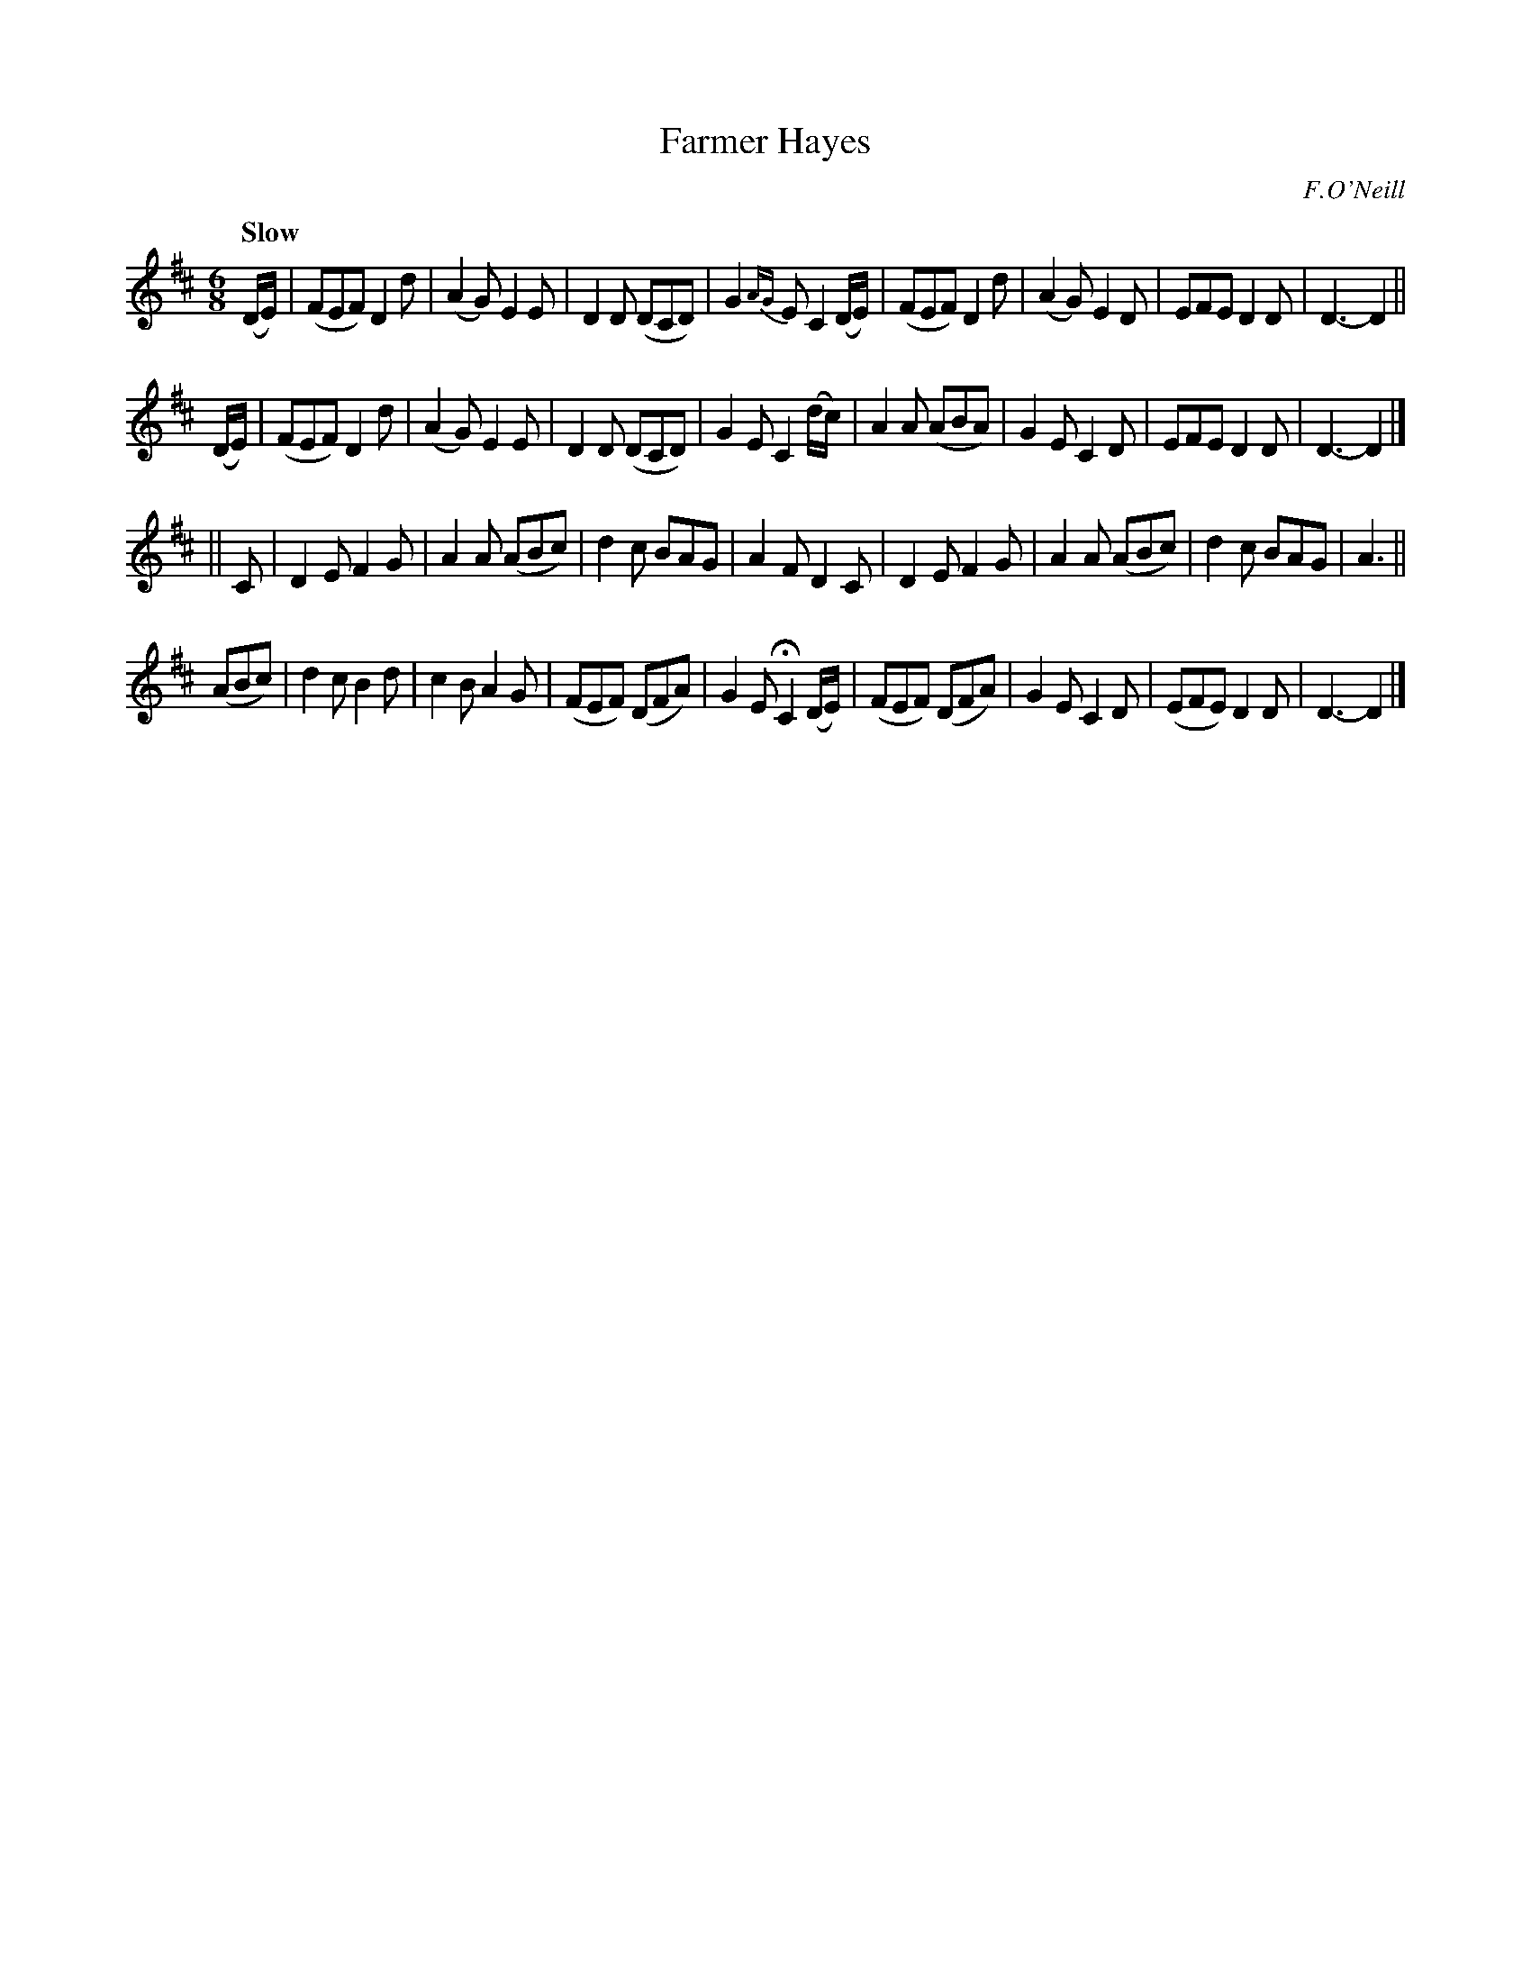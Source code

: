 X: 63
T: Farmer Hayes
R: air, waltz, jig
%S: s:4 b:32(8+8+8+8)
B: O'Neill's 1850 #63
Z: 1999 John Chambers <jc@trillian.mit.edu>
Q: "Slow"
O: F.O'Neill
M: 6/8
L: 1/8
K: D
(D/E/) | (FEF) D2d  | (A2G) E2E | D2D (DCD) | G2{AG}E C2 \
(D/E/) | (FEF) D2d  | (A2G) E2D | EFE  D2D  | D3- D2 ||
(D/E/) | (FEF) D2d  | (A2G) E2E | D2D (DCD) | G2E C2 \
(d/c/) |  A2A (ABA) | G2E   C2D | EFE  D2D  | D3- D2 |]
|| C | D2E F2G | A2A (ABc) | d2c BAG | A2F D2 \
   C | D2E F2G | A2A (ABc) | d2c BAG | A3 ||
(ABc)  |  d2c   B2d  | c2B A2G | (FEF) (DFA) | G2E HC2 \
(D/E/) | (FEF) (DFA) | G2E C2D | (EFE)  D2D  | D3- D2 |]

